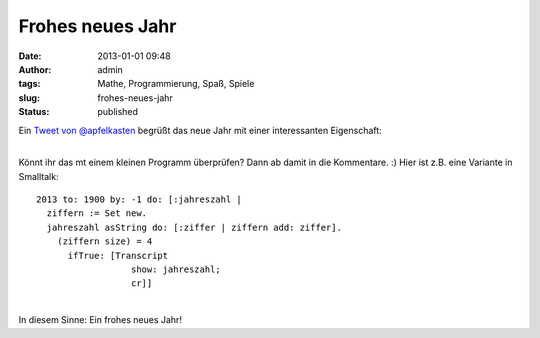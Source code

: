 Frohes neues Jahr
#################
:date: 2013-01-01 09:48
:author: admin
:tags: Mathe, Programmierung, Spaß, Spiele
:slug: frohes-neues-jahr
:status: published

| Ein `Tweet von
  @apfelkasten <https://twitter.com/apfelkasten/status/285894335894016000>`__
  begrüßt das neue Jahr mit einer interessanten Eigenschaft:

.. raw:: html

   <div>

|image0|

.. raw:: html

   </div>

| 
| Könnt ihr das mt einem kleinen Programm überprüfen? Dann ab damit in
  die Kommentare. :) Hier ist z.B. eine Variante in Smalltalk:

::

    2013 to: 1900 by: -1 do: [:jahreszahl |
      ziffern := Set new.
      jahreszahl asString do: [:ziffer | ziffern add: ziffer].
        (ziffern size) = 4
          ifTrue: [Transcript
                      show: jahreszahl;
                      cr]]

| 
| In diesem Sinne: Ein frohes neues Jahr!

.. |image0| image:: http://2.bp.blogspot.com/-xuCZJs_-nxE/UOKwDh-tJTI/AAAAAAAACRU/9AE0dFpa4lU/s1600/Unbenannt.PNG
   :target: http://2.bp.blogspot.com/-xuCZJs_-nxE/UOKwDh-tJTI/AAAAAAAACRU/9AE0dFpa4lU/s1600/Unbenannt.PNG
